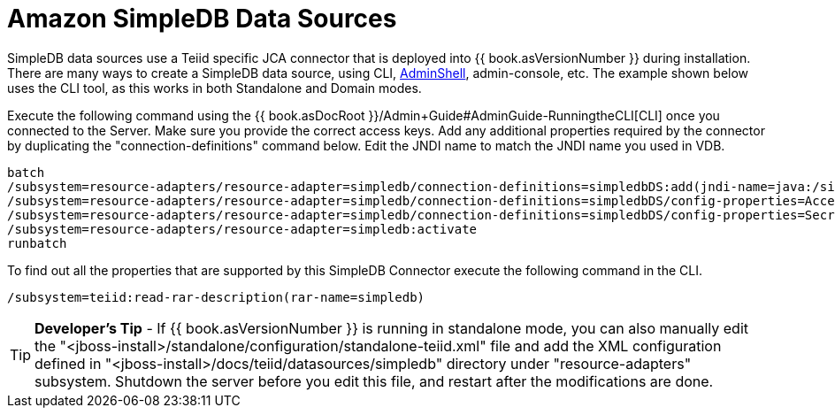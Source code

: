 
= Amazon SimpleDB Data Sources

SimpleDB data sources use a Teiid specific JCA connector that is deployed into {{ book.asVersionNumber }} during installation. There are many ways to create a SimpleDB data source, using CLI, link:AdminShell.adoc[AdminShell], admin-console, etc. The example shown below uses the CLI tool, as this works in both Standalone and Domain modes.

Execute the following command using the {{ book.asDocRoot }}/Admin+Guide#AdminGuide-RunningtheCLI[CLI] once you connected to the Server. Make sure you provide the correct access keys. Add any additional properties required by the connector by duplicating the "connection-definitions" command below. Edit the JNDI name to match the JNDI name you used in VDB.

[source,java]
----
batch
/subsystem=resource-adapters/resource-adapter=simpledb/connection-definitions=simpledbDS:add(jndi-name=java:/simpledbDS, class-name=org.teiid.resource.adapter.simpledb.SimpleDBManagedConnectionFactory, enabled=true, use-java-context=true)
/subsystem=resource-adapters/resource-adapter=simpledb/connection-definitions=simpledbDS/config-properties=AccessKey:add(value=xxx)
/subsystem=resource-adapters/resource-adapter=simpledb/connection-definitions=simpledbDS/config-properties=SecretAccessKey:add(value=xxx)
/subsystem=resource-adapters/resource-adapter=simpledb:activate
runbatch
----

To find out all the properties that are supported by this SimpleDB Connector execute the following command in the CLI.

[source,java]
----
/subsystem=teiid:read-rar-description(rar-name=simpledb)
----

TIP: *Developer’s Tip* - If {{ book.asVersionNumber }} is running in standalone mode, you can also manually edit the "<jboss-install>/standalone/configuration/standalone-teiid.xml" file and add the XML configuration defined in "<jboss-install>/docs/teiid/datasources/simpledb" directory under "resource-adapters" subsystem. Shutdown the server before you edit this file, and restart after the modifications are done.

